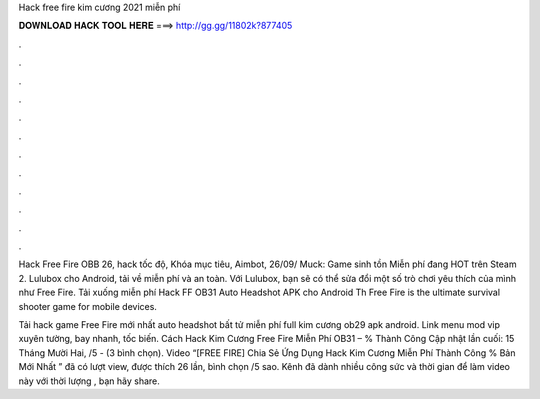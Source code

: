 Hack free fire kim cương 2021 miễn phí



𝐃𝐎𝐖𝐍𝐋𝐎𝐀𝐃 𝐇𝐀𝐂𝐊 𝐓𝐎𝐎𝐋 𝐇𝐄𝐑𝐄 ===> http://gg.gg/11802k?877405



.



.



.



.



.



.



.



.



.



.



.



.

Hack Free Fire OBB 26, hack tốc độ, Khóa mục tiêu, Aimbot, 26/09/ Muck: Game sinh tồn Miễn phí đang HOT trên Steam 2. Lulubox cho Android, tải về miễn phí và an toàn. Với Lulubox, bạn sẽ có thể sửa đổi một số trò chơi yêu thích của mình như Free Fire. Tải xuống miễn phí Hack FF OB31 Auto Headshot APK cho Android Th Free Fire is the ultimate survival shooter game for mobile devices.

Tải hack game Free Fire mới nhất auto headshot bất tử miễn phí full kim cương ob29 apk android. Link menu mod vip xuyên tường, bay nhanh, tốc biến. Cách Hack Kim Cương Free Fire Miễn Phí OB31 – % Thành Công Cập nhật lần cuối: 15 Tháng Mười Hai, /5 - (3 bình chọn). Video “[FREE FIRE] Chia Sẻ Ứng Dụng Hack Kim Cương Miễn Phí Thành Công % Bản Mới Nhất ” đã có lượt view, được thích 26 lần, bình chọn /5 sao. Kênh  đã dành nhiều công sức và thời gian để làm video này với thời lượng , bạn hãy share.
